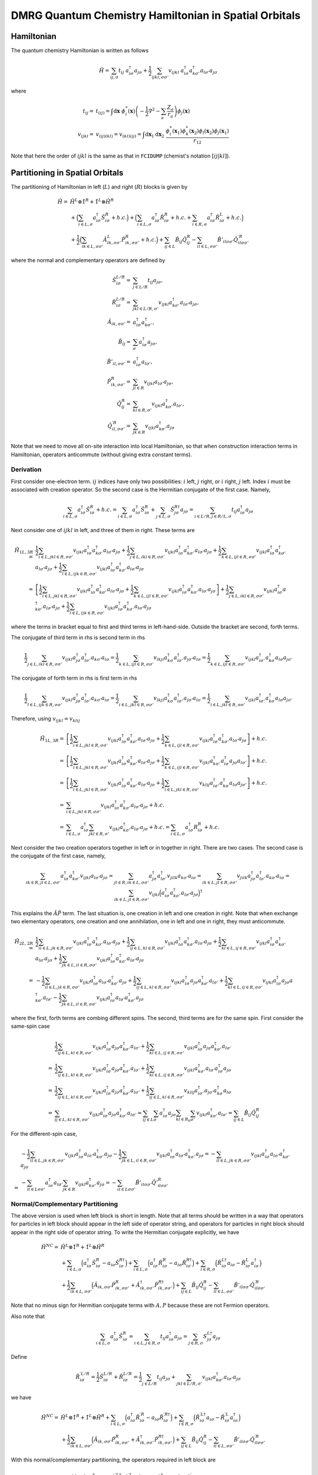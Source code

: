 
DMRG Quantum Chemistry Hamiltonian in Spatial Orbitals
======================================================

Hamiltonian
-----------

The quantum chemistry Hamiltonian is written as follows

.. math::
    \hat{H} = \sum_{ij,\sigma} t_{ij} \ a_{i\sigma}^\dagger a_{j\sigma}
    + \frac{1}{2} \sum_{ijkl, \sigma\sigma'} v_{ijkl}\
    a_{i\sigma}^\dagger a_{k\sigma'}^\dagger a_{l\sigma'}a_{j\sigma}

where

.. math::
    t_{ij} =&\ t_{(ij)} = \int \mathrm{d}\mathbf{x} \
    \phi_i^*(\mathbf{x}) \left( -\frac{1}{2}\nabla^2 - \sum_a \frac{Z_a}{r_a} \right)
    \phi_j(\mathbf{x}) \\
    v_{ijkl} =&\ v_{(ij)(kl)} = v_{(kl)(ij)} =
    \int \mathrm{d} \mathbf{x}_1 \mathrm{d} \mathbf{x}_2 \ \frac{\phi_i^*(\mathbf{x}_1)\phi_k^*(\mathbf{x}_2)
    \phi_l(\mathbf{x}_2)\phi_j(\mathbf{x}_1)}{r_{12}}

Note that here the order of :math:`ijkl` is the same as that in ``FCIDUMP`` (chemist's notation :math:`[ij|kl]`).

Partitioning in Spatial Orbitals
--------------------------------

The partitioning of Hamiltonian in left (:math:`L`) and right (:math:`R`) blocks is given by

.. math::
    \hat{H} =&\ \hat{H}^{L} \otimes \hat{1}^{R} + \hat{1}^{L} \otimes \hat{H}^{R} \\
    &\ + \Big( \sum_{i\in L,\sigma} a_{i\sigma}^\dagger \hat{S}_{i\sigma}^{R} + h.c. \Big)
    + \Big( \sum_{i\in L,\sigma} a_{i\sigma}^\dagger \hat{R}_{i\sigma}^{R} + h.c.
        + \sum_{i\in R,\sigma} a_{i\sigma}^\dagger \hat{R}_{i\sigma}^{L} + h.c. \Big) \\
    &\ +\frac{1}{2} \Big( \sum_{ik\in L,\sigma\sigma'} \hat{A}_{ik,\sigma\sigma'}^{L} \hat{P}_{ik,\sigma\sigma'}^{R} + h.c. \Big)
    + \sum_{ij\in L} \hat{B}_{ij} \hat{Q}_{ij}^{R}
    - \sum_{il\in L,\sigma\sigma'} \hat{B}'_{il\sigma\sigma'} {\hat{Q}}^{\prime R}_{il\sigma\sigma'}

where the normal and complementary operators are defined by

.. math::
    \hat{S}_{i\sigma}^{L/R} =&\ \sum_{j\in L/R} t_{ij}a_{j\sigma}, \\
    \hat{R}_{i\sigma}^{L/R} =&\ \sum_{jkl\in L/R,\sigma'} v_{ijkl} a_{k\sigma'}^\dagger a_{l\sigma'} a_{j\sigma}, \\
    \hat{A}_{ik,\sigma\sigma'} =&\ a_{i\sigma}^\dagger a_{k\sigma'}^\dagger, \\
    \hat{B}_{ij} =&\ \sum_{\sigma} a_{i\sigma}^\dagger a_{j\sigma}, \\
    \hat{B}'_{il,\sigma\sigma'} =&\ a_{i\sigma}^\dagger a_{l\sigma'}, \\
    \hat{P}_{ik,\sigma\sigma'}^{R} =&\ \sum_{jl\in R} v_{ijkl} a_{l\sigma'} a_{j\sigma}, \\
    \hat{Q}_{ij}^{R} =&\ \sum_{kl\in R,\sigma'} v_{ijkl} a_{k\sigma'}^\dagger a_{l\sigma'}, \\
    {\hat{Q}}_{il,\sigma\sigma'}^{\prime R} =&\ \sum_{jk\in R} v_{ijkl} a_{k\sigma'}^\dagger a_{j\sigma}

Note that we need to move all on-site interaction into local Hamiltonian, so that when construction interaction terms in Hamiltonian,
operators anticommute (without giving extra constant terms).

Derivation
^^^^^^^^^^

First consider one-electron term. :math:`ij` indices have only two possibilities: :math:`i` left, :math:`j` right,
or :math:`i` right, :math:`j` left. Index :math:`i` must be associated with creation operator. So the second case
is the Hermitian conjugate of the first case. Namely,

.. math::
    \sum_{i\in L,\sigma} a_{i\sigma}^\dagger \hat{S}_{i\sigma}^{R} + h.c.
        = \sum_{i\in L,\sigma} a_{i\sigma}^\dagger \hat{S}_{i\sigma}^{R}
            + \sum_{j\in L,\sigma} \hat{S}_{j\sigma}^{R\dagger }a_{j\sigma}
        = \sum_{i\in L/R,j \in R/L,\sigma} t_{ij} a_{i\sigma}^\dagger a_{j\sigma}

Next consider one of :math:`ijkl` in left, and three of them in right. These terms are

.. math::
    \hat{H}_{1L, 3R} =&\ \frac{1}{2}\sum_{i\in L, jkl \in R ,\sigma\sigma'}
        v_{ijkl} a_{i\sigma}^\dagger a_{k\sigma'}^\dagger a_{l\sigma'} a_{j\sigma}
    + \frac{1}{2}\sum_{j\in L, ikl \in R ,\sigma\sigma'}
        v_{ijkl} a_{i\sigma}^\dagger a_{k\sigma'}^\dagger a_{l\sigma'} a_{j\sigma}
    + \frac{1}{2}\sum_{k\in L, ijl \in R ,\sigma\sigma'}
        v_{ijkl} a_{i\sigma}^\dagger a_{k\sigma'}^\dagger a_{l\sigma'} a_{j\sigma}
    + \frac{1}{2}\sum_{l\in L, ijk \in R ,\sigma\sigma'}
        v_{ijkl} a_{i\sigma}^\dagger a_{k\sigma'}^\dagger a_{l\sigma'} a_{j\sigma} \\
    =&\ \left[ \frac{1}{2}\sum_{i\in L, jkl \in R ,\sigma\sigma'}
        v_{ijkl} a_{i\sigma}^\dagger a_{k\sigma'}^\dagger a_{l\sigma'} a_{j\sigma}
    + \frac{1}{2}\sum_{k\in L, ijl \in R ,\sigma\sigma'}
        v_{ijkl} a_{i\sigma}^\dagger a_{k\sigma'}^\dagger a_{l\sigma'} a_{j\sigma} \right]
    + \frac{1}{2}\sum_{j\in L, ikl \in R ,\sigma\sigma'}
        v_{ijkl} a_{i\sigma}^\dagger a_{k\sigma'}^\dagger a_{l\sigma'} a_{j\sigma}
    + \frac{1}{2}\sum_{l\in L, ijk \in R ,\sigma\sigma'}
        v_{ijkl} a_{i\sigma}^\dagger a_{k\sigma'}^\dagger a_{l\sigma'} a_{j\sigma}

where the terms in bracket equal to first and third terms in left-hand-side. Outside the bracket are second, forth
terms.

The conjugate of third term in rhs is second term in rhs

.. math::
    \frac{1}{2}\sum_{j\in L, ikl \in R ,\sigma\sigma'}
        v_{ijkl}  a_{j\sigma}^\dagger a_{l\sigma'}^\dagger  a_{k\sigma'} a_{i\sigma}
    = \frac{1}{2}\sum_{k\in L, ijl \in R ,\sigma\sigma'}
        v_{lkji}  a_{k\sigma}^\dagger a_{i\sigma'}^\dagger  a_{j\sigma'} a_{l\sigma}
    = \frac{1}{2}\sum_{k\in L, ijl \in R ,\sigma\sigma'}
        v_{ijkl}  a_{i\sigma'}^\dagger a_{k\sigma}^\dagger a_{l\sigma} a_{j\sigma'}

The conjugate of forth term in rhs is first term in rhs

.. math::
    \frac{1}{2}\sum_{l\in L, ijk \in R ,\sigma\sigma'}
        v_{ijkl}  a_{j\sigma}^\dagger a_{l\sigma'}^\dagger  a_{k\sigma'} a_{i\sigma}
    = \frac{1}{2}\sum_{i\in L, jkl \in R ,\sigma\sigma'}
        v_{lkji}  a_{k\sigma}^\dagger a_{i\sigma'}^\dagger  a_{j\sigma'} a_{l\sigma}
    = \frac{1}{2}\sum_{i\in L, jkl \in R ,\sigma\sigma'}
        v_{ijkl}  a_{i\sigma'}^\dagger a_{k\sigma}^\dagger a_{l\sigma}  a_{j\sigma'}

Therefore, using :math:`v_{ijkl} = v_{klij}`

.. math::
    \hat{H}_{1L, 3R} =&\ \left[ \frac{1}{2}\sum_{i\in L, jkl \in R ,\sigma\sigma'}
        v_{ijkl} a_{i\sigma}^\dagger a_{k\sigma'}^\dagger a_{l\sigma'} a_{j\sigma}
    + \frac{1}{2}\sum_{k\in L, ijl \in R ,\sigma\sigma'}
        v_{ijkl} a_{i\sigma}^\dagger a_{k\sigma'}^\dagger a_{l\sigma'} a_{j\sigma} \right] + h.c. \\
    =&\ \left[ \frac{1}{2}\sum_{i\in L, jkl \in R ,\sigma\sigma'}
        v_{ijkl} a_{i\sigma}^\dagger a_{k\sigma'}^\dagger a_{l\sigma'} a_{j\sigma}
    + \frac{1}{2}\sum_{k\in L, ijl \in R ,\sigma\sigma'}
        v_{ijkl} a_{k\sigma'}^\dagger a_{i\sigma}^\dagger a_{j\sigma} a_{l\sigma'} \right] + h.c. \\
    =&\ \left[ \frac{1}{2}\sum_{i\in L, jkl \in R ,\sigma\sigma'}
        v_{ijkl} a_{i\sigma}^\dagger a_{k\sigma'}^\dagger a_{l\sigma'} a_{j\sigma}
    + \frac{1}{2}\sum_{i\in L, jkl \in R ,\sigma\sigma'}
        v_{klij} a_{i\sigma'}^\dagger a_{k\sigma}^\dagger a_{l\sigma} a_{j\sigma'} \right] + h.c. \\
    =&\ \sum_{i\in L, jkl \in R ,\sigma\sigma'}
        v_{ijkl} a_{i\sigma}^\dagger a_{k\sigma'}^\dagger a_{l\sigma'} a_{j\sigma} + h.c. \\
    =&\ \sum_{i\in L,\sigma} a_{i\sigma}^\dagger \sum_{jkl \in R,\sigma'}
        v_{ijkl}  a_{k\sigma'}^\dagger a_{l\sigma'} a_{j\sigma} + h.c. =
        \sum_{i\in L,\sigma} a_{i\sigma}^\dagger R_{i\sigma}^{R} + h.c.

Next consider the two creation operators together in left or in together in right. There are two cases.
The second case is the conjugate of the first case, namely,

.. math::
    \sum_{ik\in R, jl \in L, \sigma\sigma'} a_{i\sigma}^\dagger a_{k\sigma'}^\dagger
        v_{ijkl} a_{l\sigma'} a_{j\sigma}
    = \sum_{jl\in R, ik \in L, \sigma\sigma'} a_{j\sigma}^\dagger a_{l\sigma'}^\dagger
        v_{jilk} a_{k\sigma'} a_{i\sigma}
    = \sum_{ik \in L, jl\in R, \sigma\sigma'} v_{jilk} a_{j\sigma}^\dagger a_{l\sigma'}^\dagger
        a_{k\sigma'} a_{i\sigma}
    = \sum_{ik \in L, jl\in R, \sigma\sigma'} v_{ijkl} \Big( a_{i\sigma}^\dagger a_{k\sigma'}^\dagger
        a_{l\sigma'} a_{j\sigma} \Big)^\dagger

This explains the :math:`\hat{A}\hat{P}` term. The last situation is, one creation in left and one creation in right.
Note that when exchange two elementary operators, one creation and one annihilation, one in left and one in right,
they must anticommute.

.. math::
    \hat{H}_{2L,2R} =&\ \frac{1}{2} \sum_{il\in L, jk\in R,\sigma\sigma'}
        v_{ijkl} a_{i\sigma}^\dagger a_{k\sigma'}^\dagger a_{l\sigma'} a_{j\sigma}
    + \frac{1}{2} \sum_{ij\in L, kl\in R,\sigma\sigma'}
        v_{ijkl} a_{i\sigma}^\dagger a_{k\sigma'}^\dagger a_{l\sigma'} a_{j\sigma}
    + \frac{1}{2} \sum_{kl\in L, ij\in R,\sigma\sigma'}
        v_{ijkl} a_{i\sigma}^\dagger a_{k\sigma'}^\dagger a_{l\sigma'} a_{j\sigma}
    + \frac{1}{2} \sum_{jk\in L, il\in R,\sigma\sigma'}
        v_{ijkl} a_{i\sigma}^\dagger a_{k\sigma'}^\dagger a_{l\sigma'} a_{j\sigma} \\
    =&\ 
    -\frac{1}{2} \sum_{il\in L, jk\in R,\sigma\sigma'}
        v_{ijkl} a_{i\sigma}^\dagger a_{l\sigma'} a_{k\sigma'}^\dagger a_{j\sigma}
    + \frac{1}{2} \sum_{ij\in L, kl\in R,\sigma\sigma'}
        v_{ijkl} a_{i\sigma}^\dagger a_{j\sigma} a_{k\sigma'}^\dagger a_{l\sigma'}
    + \frac{1}{2} \sum_{kl\in L, ij\in R,\sigma\sigma'}
        v_{ijkl} a_{i\sigma}^\dagger a_{j\sigma} a_{k\sigma'}^\dagger a_{l\sigma'}
    - \frac{1}{2} \sum_{jk\in L, il\in R,\sigma\sigma'}
        v_{ijkl} a_{i\sigma}^\dagger a_{l\sigma'} a_{k\sigma'}^\dagger a_{j\sigma}

where the first, forth terms are combing different spins. The second, third terms are for the same spin.
First consider the same-spin case

.. math::
    &\ \frac{1}{2} \sum_{ij\in L, kl\in R,\sigma\sigma'}
        v_{ijkl} a_{i\sigma}^\dagger a_{j\sigma} a_{k\sigma'}^\dagger a_{l\sigma'}
    + \frac{1}{2} \sum_{kl\in L, ij\in R,\sigma\sigma'}
        v_{ijkl} a_{i\sigma}^\dagger a_{j\sigma} a_{k\sigma'}^\dagger a_{l\sigma'} \\
    =&\ \frac{1}{2} \sum_{ij\in L, kl\in R,\sigma\sigma'}
        v_{ijkl} a_{i\sigma}^\dagger a_{j\sigma} a_{k\sigma'}^\dagger a_{l\sigma'}
    + \frac{1}{2} \sum_{kl\in L, ij\in R,\sigma\sigma'}
        v_{ijkl} a_{k\sigma'}^\dagger a_{l\sigma'} a_{i\sigma}^\dagger a_{j\sigma} \\
    =&\ \frac{1}{2} \sum_{ij\in L, kl\in R,\sigma\sigma'}
        v_{ijkl} a_{i\sigma}^\dagger a_{j\sigma} a_{k\sigma'}^\dagger a_{l\sigma'}
    + \frac{1}{2} \sum_{ij\in L, kl\in R,\sigma\sigma'}
        v_{klij} a_{i\sigma'}^\dagger a_{j\sigma'} a_{k\sigma}^\dagger a_{l\sigma} \\
    =&\ \sum_{ij\in L, kl\in R,\sigma\sigma'}
        v_{ijkl} a_{i\sigma}^\dagger a_{j\sigma} a_{k\sigma'}^\dagger a_{l\sigma'}
    = \sum_{ij\in L} \sum_{\sigma} a_{i\sigma}^\dagger a_{j\sigma} \sum_{kl\in R_k}\sum_{\sigma'}
        v_{ijkl} a_{k\sigma'}^\dagger a_{l\sigma'}
    = \sum_{ij\in L} \hat{B}_{ij} \hat{Q}_{ij}^{R}

For the different-spin case,

.. math::
    &\ -\frac{1}{2} \sum_{il\in L, jk\in R,\sigma\sigma'}
        v_{ijkl} a_{i\sigma}^\dagger a_{l\sigma'} a_{k\sigma'}^\dagger a_{j\sigma}
    - \frac{1}{2} \sum_{jk\in L, il\in R,\sigma\sigma'}
        v_{ijkl} a_{i\sigma}^\dagger a_{l\sigma'} a_{k\sigma'}^\dagger a_{j\sigma}
    = -\sum_{il\in L, jk\in R,\sigma\sigma'}
        v_{ijkl} a_{i\sigma}^\dagger a_{l\sigma'} a_{k\sigma'}^\dagger a_{j\sigma} \\
    =&\ - \sum_{il\in L\sigma\sigma'} a_{i\sigma}^\dagger a_{l\sigma'} \sum_{jk\in R}
        v_{ijkl} a_{k\sigma'}^\dagger a_{j\sigma}
    = - \sum_{il\in L\sigma\sigma'} \hat{B}'_{il\sigma\sigma'} {\hat{Q}'}_{il\sigma\sigma'}^{R}

Normal/Complementary Partitioning
^^^^^^^^^^^^^^^^^^^^^^^^^^^^^^^^^

The above version is used when left block is short in length. Note that all terms should be written in a way that operators
for particles in left block should appear in the left side of operator string, and operators for particles in right block
should appear in the right side of operator string. To write the Hermitian conjugate explicitly, we have

.. math::
    \hat{H}^{NC} =&\ \hat{H}^{L} \otimes \hat{1}^{R} + \hat{1}^{L} \otimes \hat{H}^{R} \\
    &\ +  \sum_{i\in L,\sigma} \Big( a_{i\sigma}^\dagger \hat{S}_{i\sigma}^{R} - a_{i\sigma} \hat{S}_{i\sigma}^{R\dagger} \Big)
    +  \sum_{i\in L,\sigma} \Big( a_{i\sigma}^\dagger \hat{R}_{i\sigma}^{R} - a_{i\sigma} \hat{R}_{i\sigma}^{R\dagger} \Big)
        + \sum_{i\in R,\sigma} \Big( \hat{R}_{i\sigma}^{L\dagger} a_{i\sigma} - \hat{R}_{i\sigma}^{L} a_{i\sigma}^\dagger \Big) \\
    &\ +\frac{1}{2}  \sum_{ik\in L,\sigma\sigma'} \Big( \hat{A}_{ik,\sigma\sigma'} \hat{P}_{ik,\sigma\sigma'}^{R} +
    \hat{A}_{ik,\sigma\sigma'}^{\dagger} \hat{P}_{ik,\sigma\sigma'}^{R\dagger}
     \Big)
    + \sum_{ij\in L} \hat{B}_{ij} \hat{Q}_{ij}^{R}
    - \sum_{il\in L,\sigma\sigma'} \hat{B}'_{il\sigma\sigma'} {\hat{Q}}^{\prime R}_{il\sigma\sigma'}

Note that no minus sign for Hermitian conjugate terms with :math:`A, P` because these are not Fermion operators.

Also note that

.. math::
    \sum_{i\in L,\sigma} a_{i\sigma}^\dagger \hat{S}_{i\sigma}^{R}
    = \sum_{i\in L,j\in R,\sigma} t_{ij} a_{i\sigma}^\dagger a_{j\sigma}
    = \sum_{j\in R,\sigma} S_{j\sigma}^{L\dagger} a_{j\sigma}

Define

.. math::
    \hat{R}_{i\sigma}^{\prime L/R} = \frac{1}{2} \hat{S}_{i\sigma}^{L/R} + \hat{R}_{i\sigma}^{L/R}
        = \frac{1}{2} \sum_{j\in L/R} t_{ij}a_{j\sigma}
        + \sum_{jkl\in L/R,\sigma'} v_{ijkl} a_{k\sigma'}^\dagger a_{l\sigma'} a_{j\sigma}

we have

.. math::
    \hat{H}^{NC} =&\ \hat{H}^{L} \otimes \hat{1}^{R} + \hat{1}^{L} \otimes \hat{H}^{R}
    + \sum_{i\in L,\sigma} \Big( a_{i\sigma}^\dagger \hat{R}_{i\sigma}^{\prime R} - a_{i\sigma} \hat{R}_{i\sigma}^{\prime R\dagger} \Big)
        + \sum_{i\in R,\sigma} \Big( \hat{R}_{i\sigma}^{\prime L\dagger} a_{i\sigma} - \hat{R}_{i\sigma}^{\prime L} a_{i\sigma}^\dagger \Big) \\
    &\ +\frac{1}{2}  \sum_{ik\in L,\sigma\sigma'} \Big( \hat{A}_{ik,\sigma\sigma'} \hat{P}_{ik,\sigma\sigma'}^{R} +
    \hat{A}_{ik,\sigma\sigma'}^{\dagger} \hat{P}_{ik,\sigma\sigma'}^{R\dagger}
     \Big)
    + \sum_{ij\in L} \hat{B}_{ij} \hat{Q}_{ij}^{R}
    - \sum_{il\in L,\sigma\sigma'} \hat{B}'_{il\sigma\sigma'} {\hat{Q}}^{\prime R}_{il\sigma\sigma'}

With this normal/complementary partitioning, the operators required in left block are

.. math::
    \big\{ \hat{H}^{L}, \hat{1}^L, a_{i\sigma}^\dagger, a_{i\sigma}, \hat{R}_{k\sigma}^{\prime L\dagger},
    \hat{R}_{k\sigma}^{\prime L}, \hat{A}_{ij,\sigma\sigma'}, \hat{A}_{ij,\sigma\sigma'}^{\dagger},
    \hat{B}_{ij}, \hat{B}_{ij,\sigma\sigma'}^{\prime} \big\}\quad (i,j\in L, \ k \in R)

The operators required in right block are

.. math::
    \big\{ \hat{1}^{R}, \hat{H}^R, \hat{R}_{i\sigma}^{\prime R}, \hat{R}_{i\sigma}^{\prime R\dagger},
    a_{k\sigma}, a_{k\sigma}^\dagger, \hat{P}_{ij,\sigma\sigma'}^R, \hat{P}_{ij,\sigma\sigma'}^{R\dagger},
    \hat{Q}_{ij}^R, \hat{Q}_{ij,\sigma\sigma'}^{\prime R} \big\}\quad (i,j\in L, \ k \in R)

Assuming that there are :math:`K` sites in total, and :math:`K_L/K_R` sites in left/right block (optimally, :math:`K_L \le K_R`),
the total number of operators (and also the number of terms in Hamiltonian with partition)
in left or right block is

.. math::
    N_{NC} = 1 + 1 + 4K_L + 4K_R + 8K_L^2 + K_L^2 + 4K_L^2 = 13K_L^2 + 4K + 2

Complementary/Normal Partitioning
^^^^^^^^^^^^^^^^^^^^^^^^^^^^^^^^^

.. math::
    \hat{H}^{CN} =&\ \hat{H}^{L} \otimes \hat{1}^{R} + \hat{1}^{L} \otimes \hat{H}^{R}
    + \sum_{i\in L,\sigma} \Big( a_{i\sigma}^\dagger \hat{R}_{i\sigma}^{\prime R} - a_{i\sigma} \hat{R}_{i\sigma}^{\prime R\dagger} \Big)
    + \sum_{i\in R,\sigma} \Big( \hat{R}_{i\sigma}^{\prime L\dagger} a_{i\sigma} - \hat{R}_{i\sigma}^{\prime L} a_{i\sigma}^\dagger \Big) \\
    &\ +\frac{1}{2}  \sum_{jl\in R,\sigma\sigma'} \Big( \hat{P}_{jl,\sigma\sigma'}^{L} \hat{A}_{jl,\sigma\sigma'} +
        \hat{P}_{jl,\sigma\sigma'}^{L\dagger} \hat{A}_{jl,\sigma\sigma'}^{\dagger}
     \Big)
    + \sum_{kl\in R} \hat{Q}_{kl}^{L} \hat{B}_{kl}
    - \sum_{jk\in R, \sigma\sigma'} {\hat{Q}}^{\prime L}_{jk\sigma\sigma'} \hat{B}'_{jk\sigma\sigma'}

Now the operators required in left block are

.. math::
    \big\{ \hat{H}^L, \hat{1}^{L}, a_{i\sigma}^\dagger, a_{i\sigma}, \hat{R}_{k\sigma}^{\prime L\dagger},
    \hat{R}_{k\sigma}^{\prime L}, \hat{P}_{kl,\sigma\sigma'}^L, \hat{P}_{kl,\sigma\sigma'}^{L\dagger},
    \hat{Q}_{kl}^L, \hat{Q}_{kl,\sigma\sigma'}^{\prime L} \big\}\quad (k,l\in R, \ i \in L)

The operators required in right block are

.. math::
    \big\{ \hat{1}^R, \hat{H}^{R}, \hat{R}_{i\sigma}^{\prime R}, \hat{R}_{i\sigma}^{\prime R\dagger},
    a_{k\sigma}, a_{k\sigma}^\dagger, \hat{A}_{kl,\sigma\sigma'}, \hat{A}_{kl,\sigma\sigma'}^{\dagger},
    \hat{B}_{kl}, \hat{B}_{kl,\sigma\sigma'}^{\prime} \big\}\quad (k,l\in R, \ i \in L)

The total number of operators (and also the number of terms in Hamiltonian with partition)
in left or right block is

.. math::
    N_{CN} = 1 + 1 + 4K_R + 4K_L + 8K_R^2 + K_R^2 + 4K_R^2 = 13K_R^2 + 4K + 2

Blocking
--------

The enlarged left/right block is denoted as :math:`L*/R*`.
Make sure that all :math:`L` operators are to the left of :math:`*` operators.

.. math::
    \hat{R}_{i\sigma}^{\prime L*} =&\ \hat{R}_{i\sigma}^{\prime L} \otimes \hat{1}^*
        + \hat{1}^{L} \otimes \hat{R}_{i\sigma}^{\prime *}
        + \sum_{j\in L} \left( \sum_{kl \in *,\sigma'} v_{ijkl} a_{k\sigma'}^\dagger a_{l\sigma'} \right)
            a_{j\sigma}
        + \sum_{j\in *} \left( \sum_{kl \in L,\sigma'} v_{ijkl} a_{k\sigma'}^\dagger a_{l\sigma'} \right)
            a_{j\sigma} \\
        &\ + \sum_{k\in L,\sigma'} a_{k\sigma'}^\dagger \left( \sum_{jl \in *} v_{ijkl} a_{l\sigma'}
            a_{j\sigma} \right)
        + \sum_{k\in *,\sigma'} a_{k\sigma'}^\dagger \left( \sum_{jl \in L} v_{ijkl} a_{l\sigma'}
            a_{j\sigma} \right)
        - \sum_{l \in L,\sigma'} a_{l\sigma'} \left( \sum_{jk \in *} v_{ijkl} a_{k\sigma'}^\dagger
            a_{j\sigma} \right)
        - \sum_{l \in *,\sigma'} a_{l\sigma'} \left( \sum_{jk \in L} v_{ijkl} a_{k\sigma'}^\dagger
            a_{j\sigma} \right) \\
        =&\ \hat{R}_{i\sigma}^{\prime L} \otimes \hat{1}^*
        + \hat{1}^{L} \otimes \hat{R}_{i\sigma}^{\prime *}
        + \sum_{j\in L} a_{j\sigma} \left( \sum_{kl \in *,\sigma'} v_{ijkl} a_{k\sigma'}^\dagger a_{l\sigma'} \right)
        + \sum_{j\in *} \left( \sum_{kl \in L,\sigma'} v_{ijkl} a_{k\sigma'}^\dagger a_{l\sigma'} \right)
            a_{j\sigma} \\
        &\ + \sum_{k\in L,\sigma'} a_{k\sigma'}^\dagger \left( \sum_{jl \in *} v_{ijkl} a_{l\sigma'}
            a_{j\sigma} \right)
        + \sum_{k\in *,\sigma'} \left( \sum_{jl \in L} v_{ijkl} a_{l\sigma'} a_{j\sigma} \right) a_{k\sigma'}^\dagger
        - \sum_{l \in L,\sigma'} a_{l\sigma'} \left( \sum_{jk \in *} v_{ijkl} a_{k\sigma'}^\dagger
            a_{j\sigma} \right)
        - \sum_{l \in *,\sigma'} \left( \sum_{jk \in L} v_{ijkl} a_{k\sigma'}^\dagger
            a_{j\sigma} \right) a_{l\sigma'}

Now there are two possibilities. In NC partition, in :math:`L` we have :math:`A,A^\dagger, B, B'`
and in :math:`*` we have :math:`P,P^\dagger,Q, Q'`. In CN partition, the opposite is true. Therefore, we have

.. math::
    \hat{R}_{i\sigma}^{\prime L*,NC} =&\
        \hat{R}_{i\sigma}^{\prime L} \otimes \hat{1}^*
        + \hat{1}^{L} \otimes \hat{R}_{i\sigma}^{\prime *}
        + \sum_{j\in L} a_{j\sigma} \hat{Q}_{ij}^*
        + \sum_{j\in *, kl \in L} v_{ijkl} \hat{B}_{kl} a_{j\sigma} \\
        &\ + \sum_{k\in L,\sigma'} a_{k\sigma'}^\dagger \hat{P}_{ik,\sigma\sigma'}^*
        + \sum_{k\in *,jl \in L, \sigma'} v_{ijkl} \hat{A}_{jl,\sigma\sigma'}^{\dagger} a_{k\sigma'}^\dagger
        - \sum_{l \in L,\sigma'} a_{l\sigma'} \hat{Q}_{il,\sigma\sigma'}^{\prime *}
        - \sum_{l \in *,jk \in L,\sigma'} v_{ijkl} \hat{B}_{kj,\sigma'\sigma}^{\prime} a_{l\sigma'} \\
    =&\ \hat{R}_{i\sigma}^{\prime L} \otimes \hat{1}^*
        + \hat{1}^{L} \otimes \hat{R}_{i\sigma}^{\prime *}
        + \sum_{k\in L,\sigma'} a_{k\sigma'}^\dagger \hat{P}_{ik,\sigma\sigma'}^*
        + \sum_{j\in L} a_{j\sigma} \hat{Q}_{ij}^*
        - \sum_{l \in L,\sigma'} a_{l\sigma'} \hat{Q}_{il,\sigma\sigma'}^{\prime *} \\
    &\ + \sum_{k\in *,jl \in L, \sigma'} v_{ijkl} \hat{A}_{jl,\sigma\sigma'}^{\dagger} a_{k\sigma'}^\dagger
        + \sum_{j\in *, kl \in L} v_{ijkl} \hat{B}_{kl} a_{j\sigma}
        - \sum_{l \in *,jk \in L,\sigma'} v_{ijkl} \hat{B}_{kj,\sigma'\sigma}^{\prime} a_{l\sigma'} \\

.. math::
    \hat{R}_{i\sigma}^{\prime L*,CN} =&\
        \hat{R}_{i\sigma}^{\prime L} \otimes \hat{1}^*
        + \hat{1}^{L} \otimes \hat{R}_{i\sigma}^{\prime *}
        + \sum_{j\in L,kl \in *} v_{ijkl} a_{j\sigma} \hat{B}_{kl}
        + \sum_{j\in *} \hat{Q}_{ij}^{L} a_{j\sigma} \\
        &\ + \sum_{k\in L,jl \in *, \sigma'} v_{ijkl} a_{k\sigma'}^\dagger \hat{A}_{jl,\sigma\sigma'}^\dagger
        + \sum_{k\in *,\sigma'} \hat{P}_{ik,\sigma\sigma'}^L a_{k\sigma'}^\dagger
        - \sum_{l \in L,jk \in *,\sigma'} v_{ijkl} a_{l\sigma'} \hat{B}_{kj,\sigma'\sigma}^{\prime}
        - \sum_{l \in *,\sigma'} \hat{Q}_{il,\sigma\sigma'}^{\prime L} a_{l\sigma'} \\
        =&\ \hat{R}_{i\sigma}^{\prime L} \otimes \hat{1}^*
        + \hat{1}^{L} \otimes \hat{R}_{i\sigma}^{\prime *}
        + \sum_{k\in L,jl \in *, \sigma'} v_{ijkl} a_{k\sigma'}^\dagger \hat{A}_{jl,\sigma\sigma'}^\dagger
        + \sum_{j\in L,kl \in *} v_{ijkl} a_{j\sigma} \hat{B}_{kl}
        - \sum_{l \in L,jk \in *,\sigma'} v_{ijkl} a_{l\sigma'} \hat{B}_{kj,\sigma'\sigma}^{\prime} \\
        &\ + \sum_{k\in *,\sigma'} \hat{P}_{ik,\sigma\sigma'}^L a_{k\sigma'}^\dagger
        + \sum_{j\in *} \hat{Q}_{ij}^{L} a_{j\sigma}
        - \sum_{l \in *,\sigma'} \hat{Q}_{il,\sigma\sigma'}^{\prime L} a_{l\sigma'}

Similarly,

.. math::
    \hat{R}_{i\sigma}^{\prime R*,NC}
    =&\ \hat{R}_{i\sigma}^{\prime *} \otimes \hat{1}^R
        + \hat{1}^{*} \otimes \hat{R}_{i\sigma}^{\prime R}
        + \sum_{k\in *,\sigma'} a_{k\sigma'}^\dagger \hat{P}_{ik,\sigma\sigma'}^R
        + \sum_{j\in *} a_{j\sigma} \hat{Q}_{ij}^R
        - \sum_{l \in *,\sigma'} a_{l\sigma'} \hat{Q}_{il,\sigma\sigma'}^{\prime R} \\
    &\ + \sum_{k\in R,jl \in *, \sigma'} v_{ijkl} \hat{A}_{jl,\sigma\sigma'}^{\dagger} a_{k\sigma'}^\dagger
        + \sum_{j\in R, kl \in *} v_{ijkl} \hat{B}_{kl} a_{j\sigma}
        - \sum_{l \in R,jk \in *,\sigma'} v_{ijkl} \hat{B}_{kj,\sigma'\sigma}^{\prime} a_{l\sigma'} \\
    \hat{R}_{i\sigma}^{\prime R*,CN}
        =&\ \hat{R}_{i\sigma}^{\prime *} \otimes \hat{1}^R
        + \hat{1}^{*} \otimes \hat{R}_{i\sigma}^{\prime R}
        + \sum_{k\in *,jl \in R, \sigma'} v_{ijkl} a_{k\sigma'}^\dagger \hat{A}_{jl,\sigma\sigma'}^\dagger
        + \sum_{j\in *,kl \in R} v_{ijkl} a_{j\sigma} \hat{B}_{kl}
        - \sum_{l \in *,jk \in R,\sigma'} v_{ijkl} a_{l\sigma'} \hat{B}_{kj,\sigma'\sigma}^{\prime} \\
        &\ + \sum_{k\in R,\sigma'} \hat{P}_{ik,\sigma\sigma'}^* a_{k\sigma'}^\dagger
        + \sum_{j\in R} \hat{Q}_{ij}^{*} a_{j\sigma}
        - \sum_{l \in R,\sigma'} \hat{Q}_{il,\sigma\sigma'}^{\prime *} a_{l\sigma'}

Number of terms

.. math::
    N_{R',NC} =&\ (2 + 5K_L + 5 K_L^2) K_R + (2 + 5 + 5K_R) K_L = 5K_L^2 K_R + 10 K_L K_R + 2K + 5K_L \\
    N_{R',CN} =&\ (2 + 5K_L + 5) K_R + (2 + 5K_R^2 + 5 K_R) K_L = 5K_R^2 K_L + 10 K_R K_L + 2K + 5K_R

Blocking of other complementary operators is straightforward

.. math::
    \hat{P}_{ik,\sigma\sigma'}^{L*,CN} =&\ \hat{P}_{ik,\sigma\sigma'}^{L} \otimes \hat{1}^*
        + \hat{1}^{L} \otimes \hat{P}_{ik,\sigma\sigma'}^*
        + \sum_{j\in L,l \in *} v_{ijkl} a_{l\sigma'} a_{j\sigma}
        + \sum_{j\in *,l \in L} v_{ijkl} a_{l\sigma'} a_{j\sigma} \\
    =&\ \hat{P}_{ik,\sigma\sigma'}^{L} \otimes \hat{1}^*
        + \hat{1}^{L} \otimes \hat{P}_{ik,\sigma\sigma'}^*
        - \sum_{j\in L,l \in *} v_{ijkl} a_{j\sigma} a_{l\sigma'}
        + \sum_{j\in *,l \in L} v_{ijkl} a_{l\sigma'} a_{j\sigma} \\
    \hat{P}_{ik,\sigma\sigma'}^{R*,NC} =&\ \hat{P}_{ik,\sigma\sigma'}^{*} \otimes \hat{1}^R
        + \hat{1}^{*} \otimes \hat{P}_{ik,\sigma\sigma'}^R
        + \sum_{j\in *,l \in R} v_{ijkl} a_{l\sigma'} a_{j\sigma}
        + \sum_{j\in R,l \in *} v_{ijkl} a_{l\sigma'} a_{j\sigma} \\
    =&\ \hat{P}_{ik,\sigma\sigma'}^{*} \otimes \hat{1}^R
        + \hat{1}^{*} \otimes \hat{P}_{ik,\sigma\sigma'}^R
        - \sum_{j\in *,l \in R} v_{ijkl} a_{j\sigma} a_{l\sigma'}
        + \sum_{j\in R,l \in *} v_{ijkl} a_{l\sigma'} a_{j\sigma}

and

.. math::
    \hat{Q}_{ij}^{L*,CN} =&\ \hat{Q}_{ij}^{L} \otimes \hat{1}^* + \hat{1}^L \otimes \hat{Q}_{ij}^*
        + \sum_{k\in L, l \in *,\sigma'} v_{ijkl} a_{k\sigma'}^\dagger a_{l\sigma'}
        + \sum_{k\in *, l \in L,\sigma'} v_{ijkl} a_{k\sigma'}^\dagger a_{l\sigma'} \\
    =&\ \hat{Q}_{ij}^{L} \otimes \hat{1}^* + \hat{1}^L \otimes \hat{Q}_{ij}^*
        + \sum_{k\in L, l \in *,\sigma'} v_{ijkl} a_{k\sigma'}^\dagger a_{l\sigma'}
        - \sum_{k\in *, l \in L,\sigma'} v_{ijkl} a_{l\sigma'} a_{k\sigma'}^\dagger  \\
    \hat{Q}_{ij}^{R*,NC} =&\ \hat{Q}_{ij}^{*} \otimes \hat{1}^R + \hat{1}^* \otimes \hat{Q}_{ij}^R
        + \sum_{k\in *, l \in R,\sigma'} v_{ijkl} a_{k\sigma'}^\dagger a_{l\sigma'}
        + \sum_{k\in R, l \in *,\sigma'} v_{ijkl} a_{k\sigma'}^\dagger a_{l\sigma'} \\
    =&\ \hat{Q}_{ij}^{*} \otimes \hat{1}^R + \hat{1}^* \otimes \hat{Q}_{ij}^R
        + \sum_{k\in *, l \in R,\sigma'} v_{ijkl} a_{k\sigma'}^\dagger a_{l\sigma'}
        - \sum_{k\in R, l \in *,\sigma'} v_{ijkl} a_{l\sigma'} a_{k\sigma'}^\dagger

and

.. math::
    \hat{Q}_{il,\sigma\sigma'}^{\prime L*,CN} =&\
        \hat{Q}_{il,\sigma\sigma'}^{\prime L} \otimes \hat{1}^*
        + \hat{1}^L \otimes \hat{Q}_{il,\sigma\sigma'}^{\prime *}
        + \sum_{j\in L, k \in *} v_{ijkl} a_{k\sigma'}^\dagger a_{j\sigma}
        + \sum_{j\in *, k \in L} v_{ijkl} a_{k\sigma'}^\dagger a_{j\sigma} \\
    =&\ \hat{Q}_{il,\sigma\sigma'}^{\prime L} \otimes \hat{1}^*
        + \hat{1}^L \otimes \hat{Q}_{il,\sigma\sigma'}^{\prime *}
        - \sum_{j\in L, k \in *} v_{ijkl} a_{j\sigma} a_{k\sigma'}^\dagger
        + \sum_{j\in *, k \in L} v_{ijkl} a_{k\sigma'}^\dagger a_{j\sigma} \\
    \hat{Q}_{il,\sigma\sigma'}^{\prime R*,NC} =&\
        \hat{Q}_{il,\sigma\sigma'}^{\prime *} \otimes \hat{1}^R
        + \hat{1}^* \otimes \hat{Q}_{il,\sigma\sigma'}^{\prime R}
        + \sum_{j\in *, k \in R} v_{ijkl} a_{k\sigma'}^\dagger a_{j\sigma}
        + \sum_{j\in R, k \in *} v_{ijkl} a_{k\sigma'}^\dagger a_{j\sigma} \\
    =&\ \hat{Q}_{il,\sigma\sigma'}^{\prime *} \otimes \hat{1}^R
        + \hat{1}^* \otimes \hat{Q}_{il,\sigma\sigma'}^{\prime R}
        - \sum_{j\in *, k \in R} v_{ijkl} a_{j\sigma} a_{k\sigma'}^\dagger
        + \sum_{j\in R, k \in *} v_{ijkl} a_{k\sigma'}^\dagger a_{j\sigma}

Middle-Site Transformation
--------------------------

When the sweep is performed from left to right, passing the middle site, we need to switch from NC partition
to CN partition. The cost is :math:`O(K^4/16)`. This happens only once in the sweep. The cost of one blocking procedure is
:math:`O(K_<^2K_>)`, but there are :math:`K` blocking steps in one sweep. So the cost for blocking in one sweep is
:math:`O(KK_<^2K_>)`. Note that the most expensive part in the program should be the Hamiltonian step in Davidson,
which scales as :math:`O(K_<^2)`.

.. math::
    \hat{P}_{ik,\sigma\sigma'}^{L,NC\to CN} =&\ \sum_{jl\in L} v_{ijkl} a_{l\sigma'} a_{j\sigma}
        = \sum_{jl\in L} v_{ijkl} \hat{A}_{jl,\sigma\sigma'}^{\dagger} \\
    \hat{Q}_{ij}^{L,NC\to CN} =&\ \sum_{kl\in L,\sigma'} v_{ijkl} a_{k\sigma'}^\dagger a_{l\sigma'}
        = \sum_{kl\in L} v_{ijkl} \hat{B}_{kl} \\
    \hat{Q}_{il,\sigma\sigma'}^{\prime L,NC\to CN} =&\ \sum_{jk \in L} v_{ijkl}
        a_{k\sigma'}^\dagger a_{j\sigma} = \sum_{jk \in L} v_{ijkl} \hat{B}_{kj,\sigma'\sigma}^{\prime}
